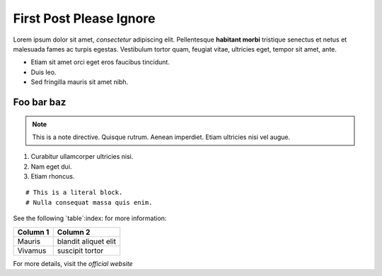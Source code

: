 First Post Please Ignore
========================



Lorem ipsum dolor sit amet, *consectetur* adipiscing elit. Pellentesque **habitant morbi** tristique senectus et netus et malesuada fames ac turpis egestas. Vestibulum tortor quam, feugiat vitae, ultricies eget, tempor sit amet, ante.



- Etiam sit amet orci eget eros faucibus tincidunt.
- Duis leo.
- Sed fringilla mauris sit amet nibh.


Foo bar baz
-----------

.. note::
   This is a note directive. Quisque rutrum. Aenean imperdiet. Etiam ultricies nisi vel augue.

1. Curabitur ullamcorper ultricies nisi.
2. Nam eget dui.
3. Etiam rhoncus.

::

   # This is a literal block.
   # Nulla consequat massa quis enim.

See the following `table`:index: for more information:

+----------------+---------------------+
| Column 1       | Column 2            |
+================+=====================+
| Mauris         | blandit aliquet elit|
+----------------+---------------------+
| Vivamus        | suscipit tortor     |
+----------------+---------------------+

For more details, visit the `official website`

